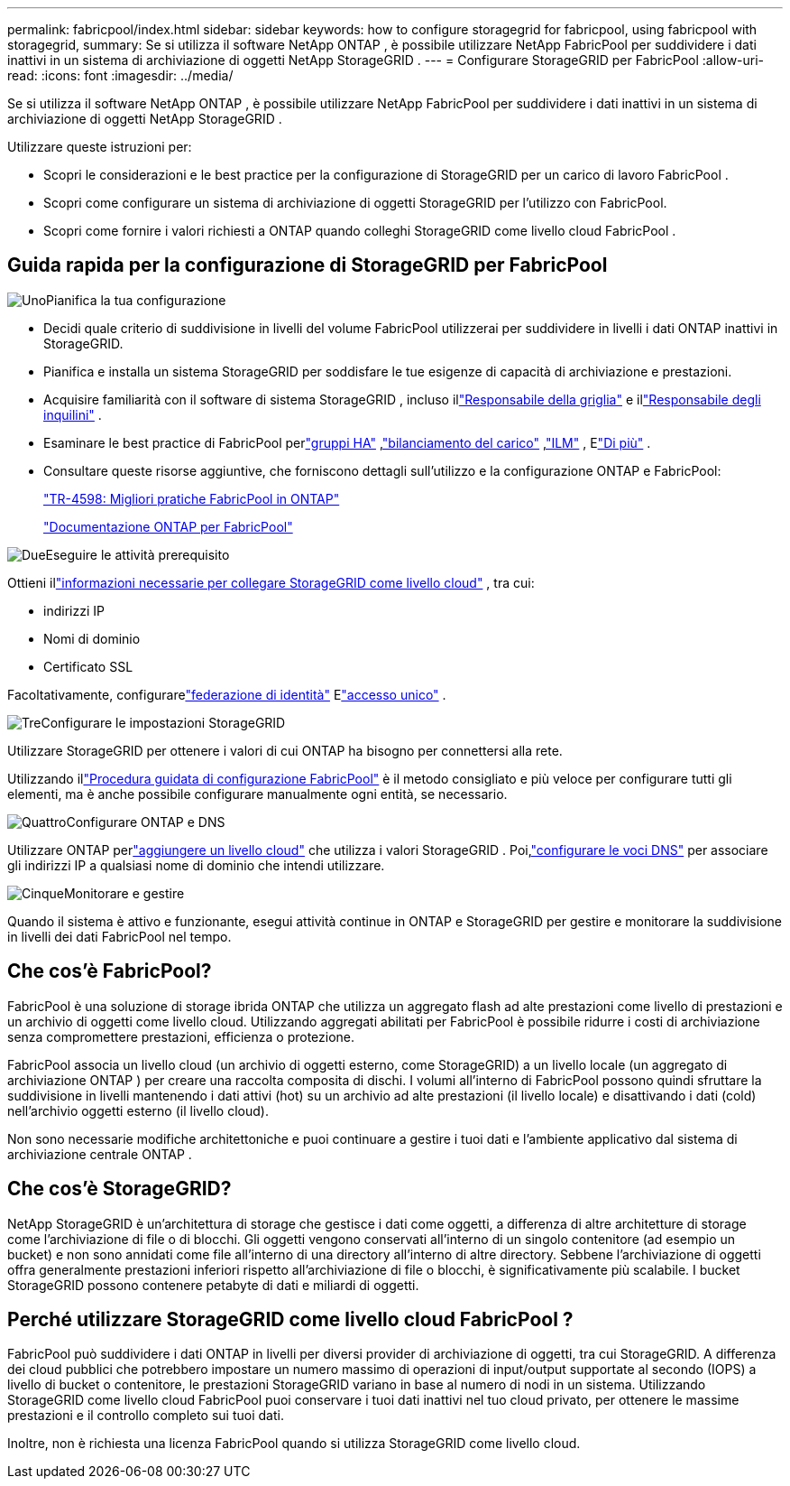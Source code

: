 ---
permalink: fabricpool/index.html 
sidebar: sidebar 
keywords: how to configure storagegrid for fabricpool, using fabricpool with storagegrid, 
summary: Se si utilizza il software NetApp ONTAP , è possibile utilizzare NetApp FabricPool per suddividere i dati inattivi in ​​un sistema di archiviazione di oggetti NetApp StorageGRID . 
---
= Configurare StorageGRID per FabricPool
:allow-uri-read: 
:icons: font
:imagesdir: ../media/


[role="lead"]
Se si utilizza il software NetApp ONTAP , è possibile utilizzare NetApp FabricPool per suddividere i dati inattivi in ​​un sistema di archiviazione di oggetti NetApp StorageGRID .

Utilizzare queste istruzioni per:

* Scopri le considerazioni e le best practice per la configurazione di StorageGRID per un carico di lavoro FabricPool .
* Scopri come configurare un sistema di archiviazione di oggetti StorageGRID per l'utilizzo con FabricPool.
* Scopri come fornire i valori richiesti a ONTAP quando colleghi StorageGRID come livello cloud FabricPool .




== Guida rapida per la configurazione di StorageGRID per FabricPool

.image:https://raw.githubusercontent.com/NetAppDocs/common/main/media/number-1.png["Uno"]Pianifica la tua configurazione
[role="quick-margin-list"]
* Decidi quale criterio di suddivisione in livelli del volume FabricPool utilizzerai per suddividere in livelli i dati ONTAP inattivi in ​​StorageGRID.
* Pianifica e installa un sistema StorageGRID per soddisfare le tue esigenze di capacità di archiviazione e prestazioni.
* Acquisire familiarità con il software di sistema StorageGRID , incluso illink:../primer/exploring-grid-manager.html["Responsabile della griglia"] e illink:../primer/exploring-tenant-manager.html["Responsabile degli inquilini"] .
* Esaminare le best practice di FabricPool perlink:best-practices-for-high-availability-groups.html["gruppi HA"] ,link:best-practices-for-load-balancing.html["bilanciamento del carico"] ,link:best-practices-ilm.html["ILM"] , Elink:other-best-practices-for-storagegrid-and-fabricpool.html["Di più"] .
* Consultare queste risorse aggiuntive, che forniscono dettagli sull'utilizzo e la configurazione ONTAP e FabricPool:
+
https://www.netapp.com/pdf.html?item=/media/17239-tr4598pdf.pdf["TR-4598: Migliori pratiche FabricPool in ONTAP"^]

+
https://docs.netapp.com/us-en/ontap/fabricpool/index.html["Documentazione ONTAP per FabricPool"^]



.image:https://raw.githubusercontent.com/NetAppDocs/common/main/media/number-2.png["Due"]Eseguire le attività prerequisito
[role="quick-margin-para"]
Ottieni illink:information-needed-to-attach-storagegrid-as-cloud-tier.html["informazioni necessarie per collegare StorageGRID come livello cloud"] , tra cui:

[role="quick-margin-list"]
* indirizzi IP
* Nomi di dominio
* Certificato SSL


[role="quick-margin-para"]
Facoltativamente, configurarelink:../admin/using-identity-federation.html["federazione di identità"] Elink:../admin/configuring-sso.html["accesso unico"] .

.image:https://raw.githubusercontent.com/NetAppDocs/common/main/media/number-3.png["Tre"]Configurare le impostazioni StorageGRID
[role="quick-margin-para"]
Utilizzare StorageGRID per ottenere i valori di cui ONTAP ha bisogno per connettersi alla rete.

[role="quick-margin-para"]
Utilizzando illink:use-fabricpool-setup-wizard.html["Procedura guidata di configurazione FabricPool"] è il metodo consigliato e più veloce per configurare tutti gli elementi, ma è anche possibile configurare manualmente ogni entità, se necessario.

.image:https://raw.githubusercontent.com/NetAppDocs/common/main/media/number-4.png["Quattro"]Configurare ONTAP e DNS
[role="quick-margin-para"]
Utilizzare ONTAP perlink:configure-ontap.html["aggiungere un livello cloud"] che utilizza i valori StorageGRID .  Poi,link:configure-dns-server.html["configurare le voci DNS"] per associare gli indirizzi IP a qualsiasi nome di dominio che intendi utilizzare.

.image:https://raw.githubusercontent.com/NetAppDocs/common/main/media/number-5.png["Cinque"]Monitorare e gestire
[role="quick-margin-para"]
Quando il sistema è attivo e funzionante, esegui attività continue in ONTAP e StorageGRID per gestire e monitorare la suddivisione in livelli dei dati FabricPool nel tempo.



== Che cos'è FabricPool?

FabricPool è una soluzione di storage ibrida ONTAP che utilizza un aggregato flash ad alte prestazioni come livello di prestazioni e un archivio di oggetti come livello cloud.  Utilizzando aggregati abilitati per FabricPool è possibile ridurre i costi di archiviazione senza compromettere prestazioni, efficienza o protezione.

FabricPool associa un livello cloud (un archivio di oggetti esterno, come StorageGRID) a un livello locale (un aggregato di archiviazione ONTAP ) per creare una raccolta composita di dischi.  I volumi all'interno di FabricPool possono quindi sfruttare la suddivisione in livelli mantenendo i dati attivi (hot) su un archivio ad alte prestazioni (il livello locale) e disattivando i dati (cold) nell'archivio oggetti esterno (il livello cloud).

Non sono necessarie modifiche architettoniche e puoi continuare a gestire i tuoi dati e l'ambiente applicativo dal sistema di archiviazione centrale ONTAP .



== Che cos'è StorageGRID?

NetApp StorageGRID è un'architettura di storage che gestisce i dati come oggetti, a differenza di altre architetture di storage come l'archiviazione di file o di blocchi.  Gli oggetti vengono conservati all'interno di un singolo contenitore (ad esempio un bucket) e non sono annidati come file all'interno di una directory all'interno di altre directory.  Sebbene l'archiviazione di oggetti offra generalmente prestazioni inferiori rispetto all'archiviazione di file o blocchi, è significativamente più scalabile.  I bucket StorageGRID possono contenere petabyte di dati e miliardi di oggetti.



== Perché utilizzare StorageGRID come livello cloud FabricPool ?

FabricPool può suddividere i dati ONTAP in livelli per diversi provider di archiviazione di oggetti, tra cui StorageGRID.  A differenza dei cloud pubblici che potrebbero impostare un numero massimo di operazioni di input/output supportate al secondo (IOPS) a livello di bucket o contenitore, le prestazioni StorageGRID variano in base al numero di nodi in un sistema.  Utilizzando StorageGRID come livello cloud FabricPool puoi conservare i tuoi dati inattivi nel tuo cloud privato, per ottenere le massime prestazioni e il controllo completo sui tuoi dati.

Inoltre, non è richiesta una licenza FabricPool quando si utilizza StorageGRID come livello cloud.

